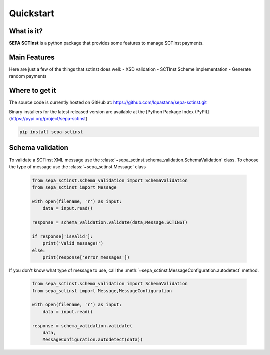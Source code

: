 Quickstart
===============

What is it?
------------------------------------------------

**SEPA SCTInst** is a python package that provides some features to manage SCTInst payments.

Main Features
------------------------------------------------

Here are just a few of the things that sctinst does well:
- XSD validation
- SCTInst Scheme implementation
- Generate random payments

Where to get it
------------------------------------------------

The source code is currently hosted on GitHub at:
https://github.com/lquastana/sepa-sctinst.git

Binary installers for the latest released version are available at the [Python
Package Index (PyPI)](https://pypi.org/project/sepa-sctinst)

.. code-block:: shell

   pip install sepa-sctinst


Schema validation
------------------------------------------------

To validate a SCTInst XML message use the :class:`~sepa_sctinst.schema_validation.SchemaValidation` class.
To choose the type of message use the :class:`~sepa_sctinst.Message` class
 .. code-block:: python

    from sepa_sctinst.schema_validation import SchemaValidation
    from sepa_sctinst import Message

    with open(filename, 'r') as input:
        data = input.read()
    
    response = schema_validation.validate(data,Message.SCTINST)

    if response['isValid']:
        print('Valid message!')
    else:
        print(response['error_messages'])

If you don't know what type of message to use, call the :meth:`~sepa_sctinst.MessageConfiguration.autodetect` method.

 .. code-block:: python

    from sepa_sctinst.schema_validation import SchemaValidation
    from sepa_sctinst import Message,MessageConfiguration

    with open(filename, 'r') as input:
        data = input.read()
    
    response = schema_validation.validate(
        data,
        MessageConfiguration.autodetect(data))






